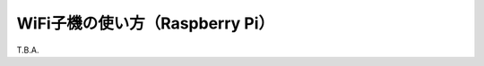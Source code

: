 ============================================================
WiFi子機の使い方（Raspberry Pi）
============================================================

T.B.A.
